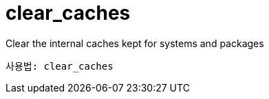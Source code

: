 [[ref-spacecmd-clearcaches]]
= clear_caches

Clear the internal caches kept for systems and packages

[source]
--
사용법: clear_caches
--
